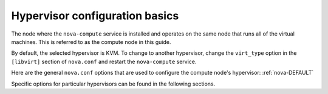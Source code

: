 ===============================
Hypervisor configuration basics
===============================

The node where the ``nova-compute`` service is installed and
operates on the same node that runs all of the virtual machines.
This is referred to as the compute node in this guide.

By default, the selected hypervisor is KVM. To change to another
hypervisor, change the ``virt_type`` option in the ``[libvirt]``
section of ``nova.conf`` and restart the ``nova-compute`` service.

Here are the general ``nova.conf`` options that are used to
configure the compute node's hypervisor: :ref:`nova-DEFAULT`

Specific options for particular hypervisors can be found in
the following sections.
